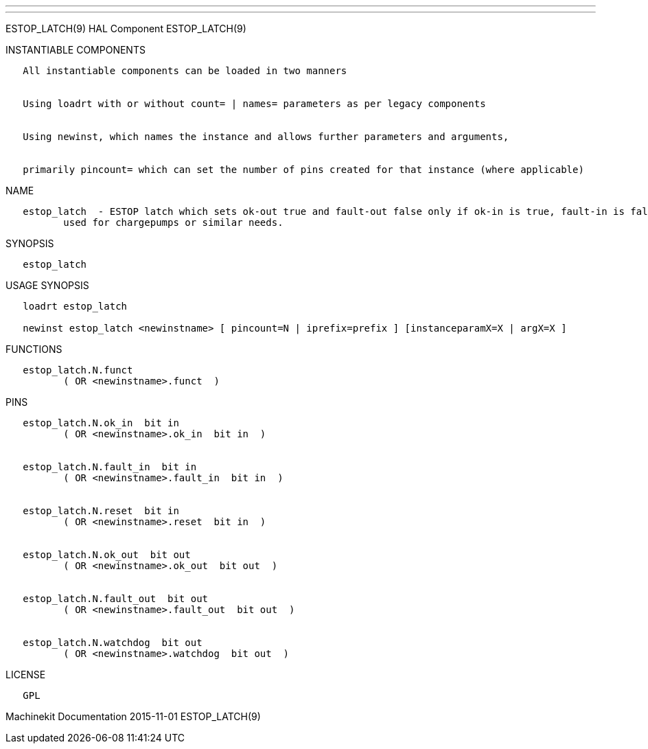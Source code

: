 ---
---

:skip-front-matter:
ESTOP_LATCH(9) HAL Component ESTOP_LATCH(9)

INSTANTIABLE COMPONENTS

----------------------------------------------------------------------------------------------------
   All instantiable components can be loaded in two manners


   Using loadrt with or without count= | names= parameters as per legacy components


   Using newinst, which names the instance and allows further parameters and arguments,


   primarily pincount= which can set the number of pins created for that instance (where applicable)
----------------------------------------------------------------------------------------------------

NAME

----------------------------------------------------------------------------------------------------------------------------------------------------------------------------------------------------------
   estop_latch  - ESTOP latch which sets ok-out true and fault-out false only if ok-in is true, fault-in is false, and a rising edge is seen on reset.  While ok-out is true, watchdog toggles, and can be
          used for chargepumps or similar needs.
----------------------------------------------------------------------------------------------------------------------------------------------------------------------------------------------------------

SYNOPSIS

--------------
   estop_latch
--------------

USAGE SYNOPSIS

-------------------------------------------------------------------------------------------------
   loadrt estop_latch

   newinst estop_latch <newinstname> [ pincount=N | iprefix=prefix ] [instanceparamX=X | argX=X ]
-------------------------------------------------------------------------------------------------

FUNCTIONS

-------------------------------------
   estop_latch.N.funct
          ( OR <newinstname>.funct  )
-------------------------------------

PINS

--------------------------------------------------
   estop_latch.N.ok_in  bit in
          ( OR <newinstname>.ok_in  bit in  )


   estop_latch.N.fault_in  bit in
          ( OR <newinstname>.fault_in  bit in  )


   estop_latch.N.reset  bit in
          ( OR <newinstname>.reset  bit in  )


   estop_latch.N.ok_out  bit out
          ( OR <newinstname>.ok_out  bit out  )


   estop_latch.N.fault_out  bit out
          ( OR <newinstname>.fault_out  bit out  )


   estop_latch.N.watchdog  bit out
          ( OR <newinstname>.watchdog  bit out  )
--------------------------------------------------

LICENSE

------
   GPL
------

Machinekit Documentation 2015-11-01 ESTOP_LATCH(9)

